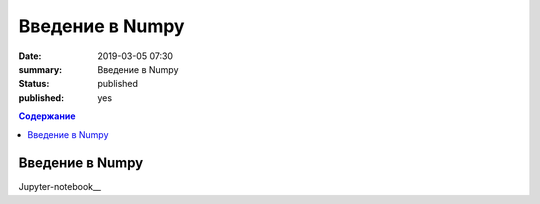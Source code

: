 Введение в Numpy
##############################

:date: 2019-03-05 07:30
:summary: Введение в Numpy
:status: published
:published: yes

.. default-role:: code

.. contents:: Содержание

Введение в Numpy
==============================

Jupyter-notebook__

.. __: {filename}/code/lab19/numpy.ipynb

.. __: {filename}/code/lab19/numpy2.ipynb
